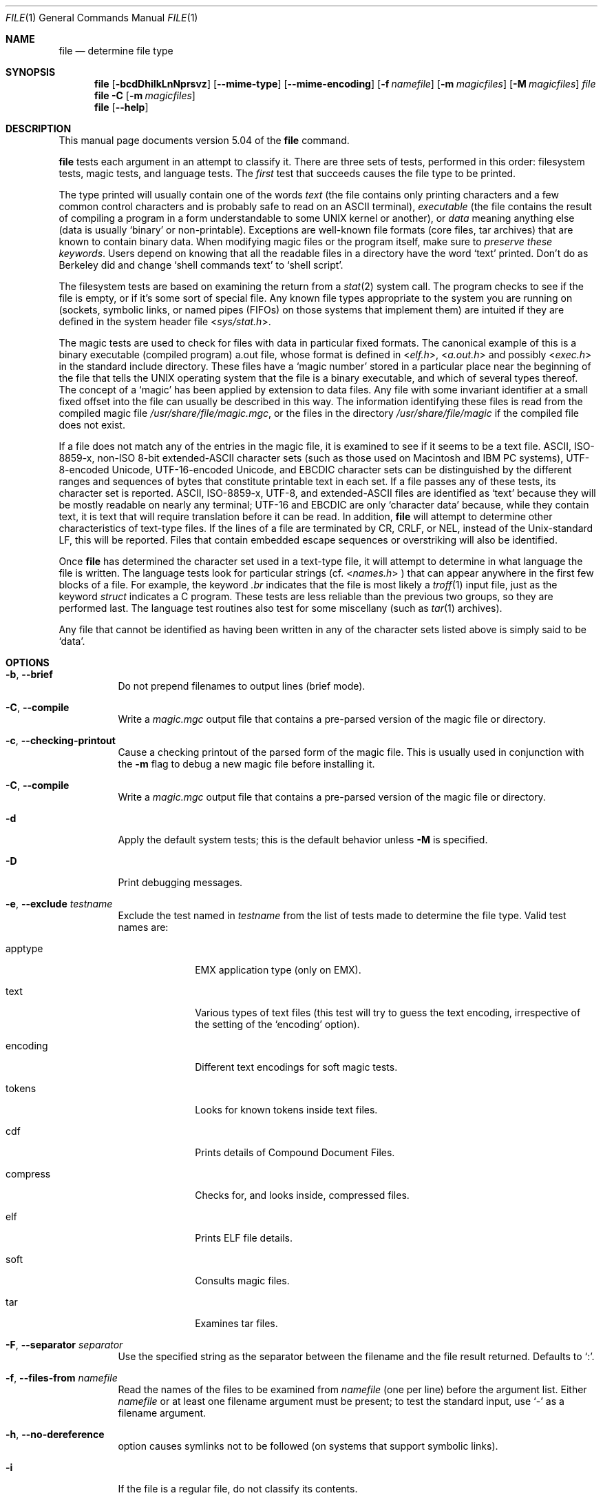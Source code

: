 .\" $File: file.man,v 1.82 2009/11/04 22:30:34 christos Exp $
.Dd October 9, 2008
.Dt FILE 1
.Os
.Sh NAME
.Nm file
.Nd determine file type
.Sh SYNOPSIS
.Nm
.Op Fl bcdDhiIkLnNprsvz
.Op Fl -mime-type
.Op Fl -mime-encoding
.Op Fl f Ar namefile
.Op Fl m Ar magicfiles
.Op Fl M Ar magicfiles
.Ar file
.Nm
.Fl C
.Op Fl m Ar magicfiles
.Nm
.Op Fl -help
.Sh DESCRIPTION
This manual page documents version 5.04 of the
.Nm
command.
.Pp
.Nm
tests each argument in an attempt to classify it.
There are three sets of tests, performed in this order:
filesystem tests, magic tests, and language tests.
The
.Em first
test that succeeds causes the file type to be printed.
.Pp
The type printed will usually contain one of the words
.Em text
(the file contains only
printing characters and a few common control
characters and is probably safe to read on an
.Dv ASCII
terminal),
.Em executable
(the file contains the result of compiling a program
in a form understandable to some
.Dv UNIX
kernel or another),
or
.Em data
meaning anything else (data is usually
.Sq binary
or non-printable).
Exceptions are well-known file formats (core files, tar archives)
that are known to contain binary data.
When modifying magic files or the program itself, make sure to
.Em "preserve these keywords" .
Users depend on knowing that all the readable files in a directory
have the word
.Sq text
printed.
Don't do as Berkeley did and change
.Sq shell commands text
to
.Sq shell script .
.Pp
The filesystem tests are based on examining the return from a
.Xr stat 2
system call.
The program checks to see if the file is empty,
or if it's some sort of special file.
Any known file types appropriate to the system you are running on
(sockets, symbolic links, or named pipes (FIFOs) on those systems that
implement them)
are intuited if they are defined in
the system header file
.In sys/stat.h .
.Pp
The magic tests are used to check for files with data in
particular fixed formats.
The canonical example of this is a binary executable (compiled program)
.Dv a.out
file, whose format is defined in
.In elf.h ,
.In a.out.h
and possibly
.In exec.h
in the standard include directory.
These files have a
.Sq "magic number"
stored in a particular place
near the beginning of the file that tells the
.Dv UNIX operating system
that the file is a binary executable, and which of several types thereof.
The concept of a
.Sq "magic"
has been applied by extension to data files.
Any file with some invariant identifier at a small fixed
offset into the file can usually be described in this way.
The information identifying these files is read from the compiled
magic file
.Pa /usr/share/file/magic.mgc ,
or the files in the directory
.Pa /usr/share/file/magic
if the compiled file does not exist.
.Pp
If a file does not match any of the entries in the magic file,
it is examined to see if it seems to be a text file.
ASCII, ISO-8859-x, non-ISO 8-bit extended-ASCII character sets
(such as those used on Macintosh and IBM PC systems),
UTF-8-encoded Unicode, UTF-16-encoded Unicode, and EBCDIC
character sets can be distinguished by the different
ranges and sequences of bytes that constitute printable text
in each set.
If a file passes any of these tests, its character set is reported.
ASCII, ISO-8859-x, UTF-8, and extended-ASCII files are identified
as
.Sq text
because they will be mostly readable on nearly any terminal;
UTF-16 and EBCDIC are only
.Sq character data
because, while
they contain text, it is text that will require translation
before it can be read.
In addition,
.Nm
will attempt to determine other characteristics of text-type files.
If the lines of a file are terminated by CR, CRLF, or NEL, instead
of the Unix-standard LF, this will be reported.
Files that contain embedded escape sequences or overstriking
will also be identified.
.Pp
Once
.Nm
has determined the character set used in a text-type file,
it will
attempt to determine in what language the file is written.
The language tests look for particular strings (cf.
.In names.h
) that can appear anywhere in the first few blocks of a file.
For example, the keyword
.Em .br
indicates that the file is most likely a
.Xr troff 1
input file, just as the keyword
.Em struct
indicates a C program.
These tests are less reliable than the previous
two groups, so they are performed last.
The language test routines also test for some miscellany
(such as
.Xr tar 1
archives).
.Pp
Any file that cannot be identified as having been written
in any of the character sets listed above is simply said to be
.Sq data .
.Sh OPTIONS
.Bl -tag -width indent
.It Fl b , -brief
Do not prepend filenames to output lines (brief mode).
.It Fl C , -compile
Write a
.Pa magic.mgc
output file that contains a pre-parsed version of the magic file or directory.
.It Fl c , -checking-printout
Cause a checking printout of the parsed form of the magic file.
This is usually used in conjunction with the
.Fl m
flag to debug a new magic file before installing it.
.It Fl C , -compile
Write a
.Pa magic.mgc
output file that contains a pre-parsed version of the magic file or directory.
.It Fl d
Apply the default system tests; this is the default behavior unless
.Fl M
is specified.
.It Fl D
Print debugging messages.
.It Fl e , -exclude Ar testname
Exclude the test named in
.Ar testname
from the list of tests made to determine the file type. Valid test names
are:
.Bl -tag -width compress
.It apptype
.Dv EMX
application type (only on EMX).
.It text
Various types of text files (this test will try to guess the text encoding, irrespective of the setting of the
.Sq encoding
option).
.It encoding
Different text encodings for soft magic tests.
.It tokens
Looks for known tokens inside text files.
.It cdf
Prints details of Compound Document Files.
.It compress
Checks for, and looks inside, compressed files.
.It elf
Prints ELF file details.
.It soft
Consults magic files.
.It tar
Examines tar files.
.El
.It Fl F , -separator Ar separator
Use the specified string as the separator between the filename and the
file result returned. Defaults to
.Sq \&: .
.It Fl f , -files-from Ar namefile
Read the names of the files to be examined from
.Ar namefile
(one per line)
before the argument list.
Either
.Ar namefile
or at least one filename argument must be present;
to test the standard input, use
.Sq -
as a filename argument.
.It Fl h , -no-dereference
option causes symlinks not to be followed
(on systems that support symbolic links).
.It Fl i
If the file is a regular file, do not classify its contents.
.It Fl I , -mime
Causes the file command to output mime type strings rather than the more
traditional human readable ones. Thus it may say
.Sq text/plain; charset=us-ascii
rather than
.Sq ASCII text .
In order for this option to work, file changes the way
it handles files recognized by the command itself (such as many of the
text file types, directories etc), and makes use of an alternative
.Sq magic
file.
(See the FILES section, below).
.It Fl -mime-type , -mime-encoding
Like
.Fl I ,
but print only the specified element(s).
.It Fl k , -keep-going
Don't stop at the first match, keep going. Subsequent matches will be
have the string
.Sq "\[rs]012\- "
prepended.
(If you want a newline, see the
.Sq "\-r"
option.)
.It Fl L , -dereference
option causes symlinks to be followed, as the like-named option in
.Xr ls 1
(on systems that support symbolic links).
This is the default behavior.
.It Fl m , -magic-file Ar list
Specify an alternate list of files and directories containing magic.
This can be a single item, or a colon-separated list.
If a compiled magic file is found alongside a file or directory, it will be used instead.
.It Fl M Ar list
Like
.Fl m ,
except that the default rules are not applied unless
.Fl d
is specified.
.It Fl n , -no-buffer
Force stdout to be flushed after checking each file.
This is only useful if checking a list of files.
It is intended to be used by programs that want filetype output from a pipe.
.It Fl p , -preserve-date
On systems that support
.Xr utime 2
or
.Xr utimes 2 ,
attempt to preserve the access time of files analyzed, to pretend that
.Nm
never read them.
.It Fl r , -raw
No operation, included for historical compatibility.
.It Fl s , -special-files
Normally,
.Nm
only attempts to read and determine the type of argument files which
.Xr stat 2
reports are ordinary files.
This prevents problems, because reading special files may have peculiar
consequences.
Specifying the
.Fl s
option causes
.Nm
to also read argument files which are block or character special files.
This is useful for determining the filesystem types of the data in raw
disk partitions, which are block special files.
This option also causes
.Nm
to disregard the file size as reported by
.Xr stat 2
since on some systems it reports a zero size for raw disk partitions.
.It Fl v , -version
Print the version of the program and exit.
.It Fl z , -uncompress
Try to look inside compressed files.
.It Fl 0 , -print0
Output a null character
.Sq \e0
after the end of the filename. Nice to
.Xr cut 1
the output. This does not affect the separator which is still printed.
.It Fl -help
Print a help message and exit.
.El
.Sh FILES
.Bl -tag -width /usr/share/file/magic.mgc -compact
.It Pa /usr/share/file/magic.mgc
Default compiled list of magic.
.It Pa /usr/share/file/magic
Directory containing default magic files.
.El
.Sh ENVIRONMENT
The environment variable
.Dv MAGIC
can be used to set the default magic file name.
.Nm
adds
.Sq .mgc
to the value of this variable as appropriate.
.Sh LEGACY DESCRIPTION
In legacy mode, the
.Fl D ,
.Fl I ,
and
.Fl M
options do not exist.
.Pp
The
.Fl d ,
.Fl i ,
and
.Fl r
options behave differently.
The
.Fl d
option provides debugging information (same as
.Fl D
in conformance mode).
The
.Fl i
option displays mime type information (same as
.Fl I
in conformance mode).
The
.Fl r
option will disable the translation of unprintable characters (by
default, this translation is already disabled in conformance mode).
.Pp
Furthermore, the
.Fl h
option becomes the default symlink behavior (don't follow symlinks)
unless
.Dv POSIXLY_CORRECT
is set.
.Pp
For more information about legacy mode, see
.Xr compat 5 .
.Sh SEE ALSO
.Xr magic 5 ,
.Xr strings 1 ,
.Xr od 1 ,
.Xr hexdump 1,
.Xr otool 1 ,
.Xr compat 5
.Sh STANDARDS CONFORMANCE
This program conforms to
.St -susv3 .
Its behavior is mostly compatible with the System V program of the same name.
This version knows more magic, however, so it will produce
different (albeit more accurate) output in many cases.
.\" URL: http://www.opengroup.org/onlinepubs/009695399/utilities/file.html
.Pp
The one significant difference
between this version and System V
is that this version treats any white space
as a delimiter, so that spaces in pattern strings must be escaped.
For example,
.Bd -literal -offset indent
>10	string	language impress\ 	(imPRESS data)
.Ed
.Pp
in an existing magic file would have to be changed to
.Bd -literal -offset indent
>10	string	language\e impress	(imPRESS data)
.Ed
.Pp
In addition, in this version, if a pattern string contains a backslash,
it must be escaped.
For example
.Bd -literal -offset indent
0	string		\ebegindata	Andrew Toolkit document
.Ed
.Pp
in an existing magic file would have to be changed to
.Bd -literal -offset indent
0	string		\e\ebegindata	Andrew Toolkit document
.Ed
.Pp
SunOS releases 3.2 and later from Sun Microsystems include a
.Nm
command derived from the System V one, but with some extensions.
My version differs from Sun's only in minor ways.
It includes the extension of the
.Sq &
operator, used as,
for example,
.Bd -literal -offset indent
>16	long&0x7fffffff	>0		not stripped
.Ed
.Sh MAGIC DIRECTORY
The magic file entries have been collected from various sources,
mainly USENET, and contributed by various authors.
Christos Zoulas (address below) will collect additional
or corrected magic file entries.
A consolidation of magic file entries
will be distributed periodically.
.Pp
The order of entries in the magic file is significant.
Depending on what system you are using, the order that
they are put together may be incorrect.
If your old
.Nm
command uses a magic file,
keep the old magic file around for comparison purposes
(rename it to
.Pa /usr/share/file/magic.orig ).
.Sh EXAMPLES
.Bd -literal -offset indent
$ file file.c file /dev/{wd0a,hda}
file.c:   C program text
file:     ELF 32-bit LSB executable, Intel 80386, version 1 (SYSV),
	  dynamically linked (uses shared libs), stripped
/dev/wd0a: block special (0/0)
/dev/hda: block special (3/0)

$ file -s /dev/wd0{b,d}
/dev/wd0b: data
/dev/wd0d: x86 boot sector

$ file -s /dev/hda{,1,2,3,4,5,6,7,8,9,10}
/dev/hda:   x86 boot sector
/dev/hda1:  Linux/i386 ext2 filesystem
/dev/hda2:  x86 boot sector
/dev/hda3:  x86 boot sector, extended partition table
/dev/hda4:  Linux/i386 ext2 filesystem
/dev/hda5:  Linux/i386 swap file
/dev/hda6:  Linux/i386 swap file
/dev/hda7:  Linux/i386 swap file
/dev/hda8:  Linux/i386 swap file
/dev/hda9:  empty
/dev/hda10: empty

$ file -i file.c file /dev/{wd0a,hda}
file.c:      text/x-c
file:        application/x-executable
/dev/hda:    application/x-not-regular-file
/dev/wd0a:   application/x-not-regular-file

.Ed
.Sh HISTORY
There has been a
.Nm
command in every
.Dv UNIX since at least Research Version 4
(man page dated November, 1973).
The System V version introduced one significant major change:
the external list of magic types.
This slowed the program down slightly but made it a lot more flexible.
.Pp
This program, based on the System V version,
was written by Ian Darwin <ian@darwinsys.com>
without looking at anybody else's source code.
.Pp
John Gilmore revised the code extensively, making it better than
the first version.
Geoff Collyer found several inadequacies
and provided some magic file entries.
Contributions by the `&' operator by Rob McMahon, cudcv@warwick.ac.uk, 1989.
.Pp
Guy Harris, guy@netapp.com, made many changes from 1993 to the present.
.Pp
Primary development and maintenance from 1990 to the present by
Christos Zoulas (christos@astron.com).
.Pp
Altered by Chris Lowth, chris@lowth.com, 2000:
Handle the
.Fl I
option to output mime type strings, using an alternative
magic file and internal logic.
.Pp
Altered by Eric Fischer (enf@pobox.com), July, 2000,
to identify character codes and attempt to identify the languages
of non-ASCII files.
.Pp
Altered by Reuben Thomas (rrt@sc3d.org), 2007 to 2008, to improve MIME
support and merge MIME and non-MIME magic, support directories as well
as files of magic, apply many bug fixes and improve the build system.
.Pp
The list of contributors to the
.Sq magic
directory (magic files)
is too long to include here.
You know who you are; thank you.
Many contributors are listed in the source files.
.Sh LEGAL NOTICE
Copyright (c) Ian F. Darwin, Toronto, Canada, 1986-1999.
Covered by the standard Berkeley Software Distribution copyright; see the file
LEGAL.NOTICE in the source distribution.
.Pp
The files
.Dv tar.h
and
.Dv is_tar.c
were written by John Gilmore from his public-domain
.Xr tar 1
program, and are not covered by the above license.
.Sh BUGS
.Pp
There must be a better way to automate the construction of the Magic
file from all the glop in Magdir.
What is it?
.Pp
.Nm
uses several algorithms that favor speed over accuracy,
thus it can be misled about the contents of
text
files.
.Pp
The support for text files (primarily for programming languages)
is simplistic, inefficient and requires recompilation to update.
.Pp
The list of keywords in
.Dv ascmagic
probably belongs in the Magic file.
This could be done by using some keyword like
.Sq *
for the offset value.
.Pp
Complain about conflicts in the magic file entries.
Make a rule that the magic entries sort based on file offset rather
than position within the magic file?
.Pp
The program should provide a way to give an estimate
of
.Sq how good
a guess is.
We end up removing guesses (e.g.
.Sq From\
as first 5 chars of file) because
they are not as good as other guesses (e.g.
.Sq Newsgroups:
versus
.Sq Return-Path:
).
Still, if the others don't pan out, it should be possible to use the
first guess.
.Pp
This manual page, and particularly this section, is too long.
.Sh RETURN CODE
.Nm
returns 0 on success, and non-zero on error.
.Sh AVAILABILITY
You can obtain the original author's latest version by anonymous FTP
on
.Dv ftp.astron.com
in the directory
.Dv /pub/file/file-X.YZ.tar.gz

